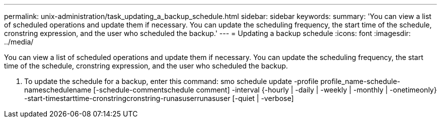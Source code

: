 ---
permalink: unix-administration/task_updating_a_backup_schedule.html
sidebar: sidebar
keywords: 
summary: 'You can view a list of scheduled operations and update them if necessary. You can update the scheduling frequency, the start time of the schedule, cronstring expression, and the user who scheduled the backup.'
---
= Updating a backup schedule
:icons: font
:imagesdir: ../media/

[.lead]
You can view a list of scheduled operations and update them if necessary. You can update the scheduling frequency, the start time of the schedule, cronstring expression, and the user who scheduled the backup.

. To update the schedule for a backup, enter this command: smo schedule update -profile profile_name-schedule-nameschedulename [-schedule-commentschedule comment] -interval {-hourly | -daily | -weekly | -monthly | -onetimeonly} -start-timestarttime-cronstringcronstring-runasuserrunasuser [-quiet | -verbose]

